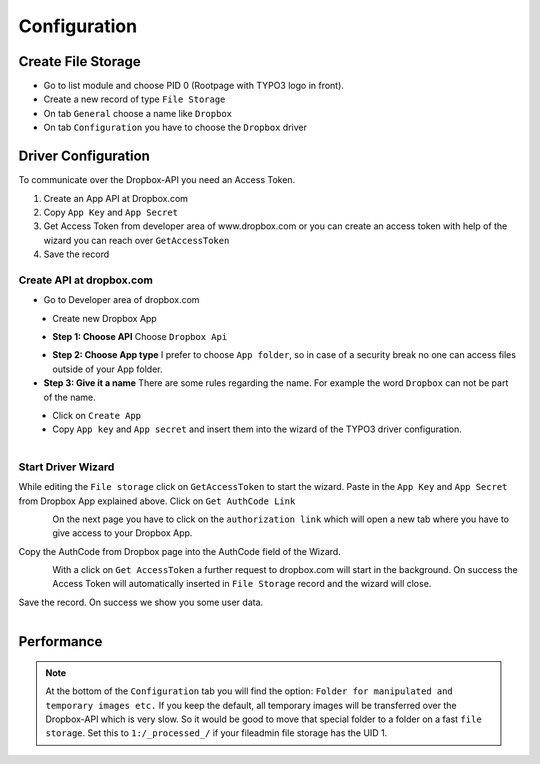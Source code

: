 ﻿.. include:: ../../Includes.txt


.. _configuration:

Configuration
=============

Create File Storage
-------------------

* Go to list module and choose PID 0 (Rootpage with TYPO3 logo in front).
* Create a new record of type ``File Storage``
* On tab ``General`` choose a name like ``Dropbox``
* On tab ``Configuration`` you have to choose the ``Dropbox`` driver

Driver Configuration
--------------------

To communicate over the Dropbox-API you need an Access Token.

#. Create an App API at Dropbox.com
#. Copy ``App Key`` and ``App Secret``
#. Get Access Token from developer area of www.dropbox.com
   or you can create an access token with help of the wizard you can reach over ``GetAccessToken``
#. Save the record

Create API at dropbox.com
"""""""""""""""""""""""""

* Go to Developer area of dropbox.com

.. figure:: ../../Images/AdministratorManual/dropbox_link_developer_area.jpg
	:width: 500px
	:align: left
	:alt: Find Dropbox Link for Developer area

* Create new Dropbox App

.. figure:: ../../Images/AdministratorManual/dropbox_create_app.jpg
	:width: 500px
	:align: left
	:alt: Create Dropbox App

* **Step 1: Choose API** Choose ``Dropbox Api``

.. figure:: ../../Images/AdministratorManual/dropbox_choose_api.jpg
	:width: 500px
	:align: left
	:alt: Choose Dropbox API

* **Step 2: Choose App type** I prefer to choose ``App folder``, so in case of a security
  break no one can access files outside of your App folder.

* **Step 3: Give it a name** There are some rules regarding the name.
  For example the word ``Dropbox`` can not be part of the name.

.. figure:: ../../Images/AdministratorManual/dropbox_choose_type.jpg
	:width: 500px
	:align: left
	:alt: Choose type

* Click on ``Create App``

* Copy ``App key`` and ``App secret`` and insert them into the wizard
  of the TYPO3 driver configuration.

.. figure:: ../../Images/AdministratorManual/dropbox_get_app_secret.jpg
	:width: 500px
	:align: left
	:alt: Get App key and App secret

Start Driver Wizard
"""""""""""""""""""

While editing the ``File storage`` click on ``GetAccessToken`` to start the wizard.
Paste in the ``App Key`` and ``App Secret`` from Dropbox App explained above.
Click on ``Get AuthCode Link``

.. figure:: ../../Images/AdministratorManual/dropbox_insert_app_secret.jpg
	:width: 500px
	:align: left
	:alt: Insert app key and app secret

On the next page you have to click on the ``authorization link`` which will open a new tab
where you have to give access to your Dropbox App.

Copy the AuthCode from Dropbox page into the AuthCode field of the Wizard.

.. figure:: ../../Images/AdministratorManual/dropbox_wizard_access_token.jpg
	:width: 500px
	:align: left
	:alt: Get Access Toekn from Dropbox

With a click on ``Get AccessToken`` a further request to dropbox.com will start in the background.
On success the Access Token will automatically inserted in ``File Storage`` record and
the wizard will close.

Save the record. On success we show you some user data.

.. figure:: ../../Images/AdministratorManual/dropbox_connect_success.jpg
	:width: 500px
	:align: left
	:alt: Connection successfully

Performance
-----------

.. note::
   At the bottom of the ``Configuration`` tab you will find the
   option: ``Folder for manipulated and temporary images etc.``
   If you keep the default, all temporary images will be transferred over
   the Dropbox-API which is very slow.
   So it would be good to move that special folder to a folder on a
   fast ``file storage``. Set this to ``1:/_processed_/`` if your fileadmin
   file storage has the UID 1.
